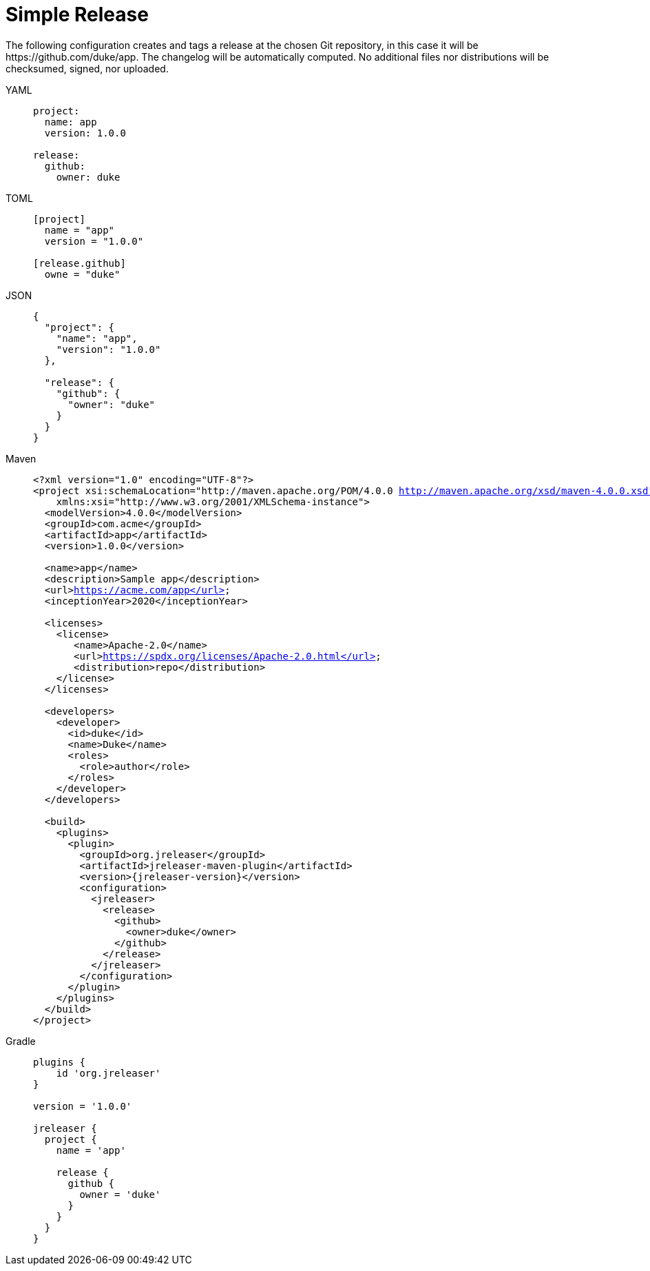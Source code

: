 = Simple Release

The following configuration creates and tags a release at the chosen Git repository, in this case it will be
pass:[https://github.com/duke/app]. The changelog will be automatically computed. No additional files nor
distributions will be checksumed, signed, nor uploaded.

[tabs]
====
YAML::
+
[source,yaml]
[subs="+macros"]
----
project:
  name: app
  version: 1.0.0

release:
  github:
    owner: duke
----
TOML::
+
[source,toml]
[subs="+macros"]
----
[project]
  name = "app"
  version = "1.0.0"

[release.github]
  owne = "duke"
----
JSON::
+
[source,json]
[subs="+macros"]
----
{
  "project": {
    "name": "app",
    "version": "1.0.0"
  },

  "release": {
    "github": {
      "owner": "duke"
    }
  }
}
----
Maven::
+
[source,xml]
[subs="+macros,verbatim,attributes"]
----
<?xml version="1.0" encoding="UTF-8"?>
<project xsi:schemaLocation="http://maven.apache.org/POM/4.0.0 http://maven.apache.org/xsd/maven-4.0.0.xsd" xmlns="http://maven.apache.org/POM/4.0.0"
    xmlns:xsi="http://www.w3.org/2001/XMLSchema-instance">
  <modelVersion>4.0.0</modelVersion>
  <groupId>com.acme</groupId>
  <artifactId>app</artifactId>
  <version>1.0.0</version>

  <name>app</name>
  <description>Sample app</description>
  <url>https://acme.com/app</url>
  <inceptionYear>2020</inceptionYear>

  <licenses>
    <license>
       <name>Apache-2.0</name>
       <url>https://spdx.org/licenses/Apache-2.0.html</url>
       <distribution>repo</distribution>
    </license>
  </licenses>

  <developers>
    <developer>
      <id>duke</id>
      <name>Duke</name>
      <roles>
        <role>author</role>
      </roles>
    </developer>
  </developers>

  <build>
    <plugins>
      <plugin>
        <groupId>org.jreleaser</groupId>
        <artifactId>jreleaser-maven-plugin</artifactId>
        <version>{jreleaser-version}</version>
        <configuration>
          <jreleaser>
            <release>
              <github>
                <owner>duke</owner>
              </github>
            </release>
          </jreleaser>
        </configuration>
      </plugin>
    </plugins>
  </build>
</project>
----
Gradle::
+
[source,groovy]
[subs="+macros"]
----
plugins {
    id 'org.jreleaser'
}

version = '1.0.0'

jreleaser {
  project {
    name = 'app'

    release {
      github {
        owner = 'duke'
      }
    }
  }
}
----
====

